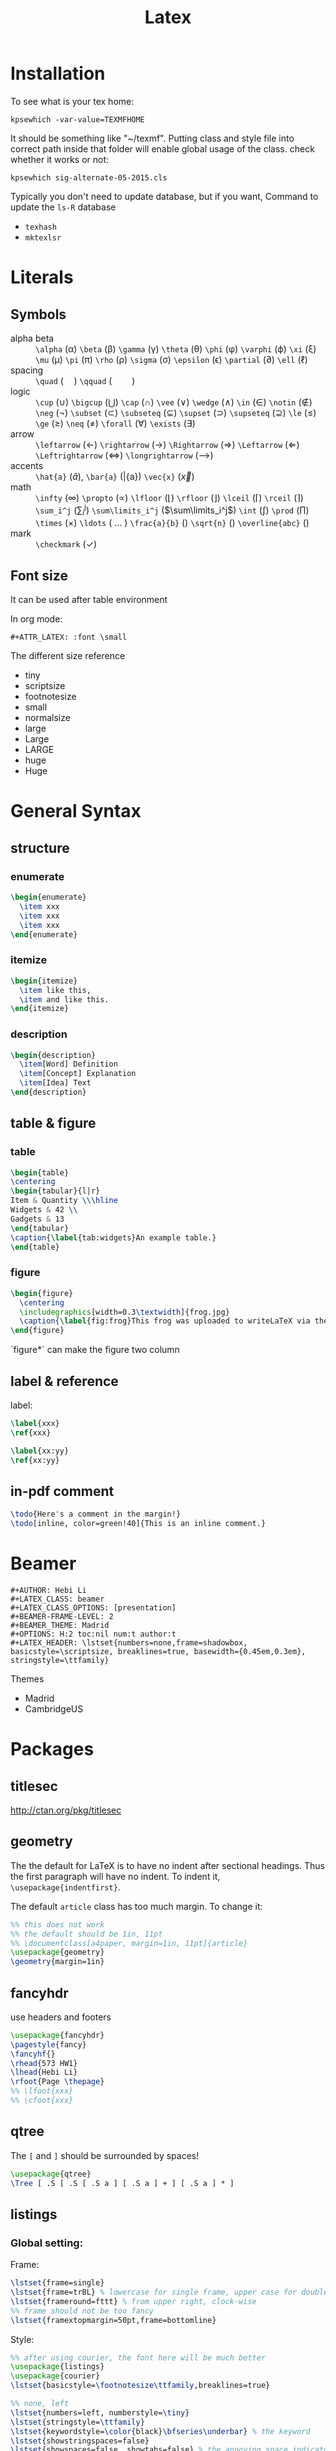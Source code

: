 #+TITLE: Latex
* Installation
  To see what is your tex home:
  #+BEGIN_EXAMPLE
kpsewhich -var-value=TEXMFHOME
  #+END_EXAMPLE

  It should be something like "~/texmf".
  Putting class and style file into correct path inside that folder
  will enable global usage of the class.
  check whether it works or not:
  #+BEGIN_EXAMPLE
kpsewhich sig-alternate-05-2015.cls
  #+END_EXAMPLE

  Typically you don't need to update database, but if you want,
  Command to update the =ls-R= database
  - =texhash=
  - =mktexlsr=
* Literals
** Symbols

   - alpha beta :: =\alpha= (\alpha) =\beta= (\beta) =\gamma= (\gamma)
                   =\theta= (\theta) =\phi= (\phi) =\varphi= (\varphi) =\xi=
                   (\xi) =\mu= (\mu) =\pi= (\pi) =\rho= (\rho) =\sigma=
                   (\sigma) =\epsilon= (\epsilon) =\partial= (\partial)
                   =\ell= (\ell)
   - spacing :: =\quad= (\quad) =\qquad= (\qquad)
   - logic :: =\cup= (\cup) =\bigcup= (\bigcup) =\cap= (\cap) =\vee=
              (\vee) =\wedge= (\wedge) =\in= (\in) =\notin= (\notin)
              =\neg= (\neg) =\subset= (\subset) =\subseteq=
              (\subseteq) =\supset= (\supset) =\supseteq= (\supseteq)
              =\le= (\le) =\ge= (\ge) =\neq= (\neq) =\forall=
              (\forall) =\exists= (\exists)
   - arrow :: =\leftarrow= (\leftarrow) =\rightarrow= (\rightarrow)
              =\Rightarrow= (\Rightarrow) =\Leftarrow= (\Leftarrow)
              =\Leftrightarrow= (\Leftrightarrow) =\longrightarrow=
              (\longrightarrow)
   - accents :: =\hat{a}= (\hat{a}), =\bar{a}= (\bar{a}) =\vec{x}= (\vec{x})
   - math :: =\infty= (\infty) =\propto= (\propto) =\lfloor= (\lfloor)
             =\rfloor= (\rfloor) =\lceil= (\lceil) =\rceil= (\rceil)
             =\sum_i^j= (\sum_i^j) =\sum\limits_i^j= ($\sum\limits_i^j$) =\int= (\int) =\prod= (\prod) =\times= (\times)
             =\ldots= ( \ldots ) =\frac{a}{b}= (\frac{a}{b}) =\sqrt{n}=
             (\sqrt{n}) =\overline{abc}= (\overline{abc})
   - mark :: =\checkmark= (\checkmark)

** Font size
   It can be used after table environment
   #+BEGIN_EXAMPLE latex
\begin{table}
\small
% ..
\end{table}
   #+END_EXAMPLE

   In org mode:
   #+BEGIN_EXAMPLE
#+ATTR_LATEX: :font \small
   #+END_EXAMPLE

   The different size reference
   - tiny
   - scriptsize
   - footnotesize
   - small
   - normalsize
   - large
   - Large
   - LARGE
   - huge
   - Huge

* General Syntax
** structure
*** enumerate
    #+begin_src latex
\begin{enumerate}
  \item xxx
  \item xxx
  \item xxx
\end{enumerate}
    #+end_src

*** itemize

    #+begin_src latex
\begin{itemize}
  \item like this,
  \item and like this.
\end{itemize}
    #+end_src

*** description

    #+begin_src latex
\begin{description}
  \item[Word] Definition
  \item[Concept] Explanation
  \item[Idea] Text
\end{description}
    #+end_src

** table & figure
*** table

    #+begin_src latex
\begin{table}
\centering
\begin{tabular}{l|r}
Item & Quantity \\\hline
Widgets & 42 \\
Gadgets & 13
\end{tabular}
\caption{\label{tab:widgets}An example table.}
\end{table}
    #+end_src

*** figure

    #+begin_src latex
\begin{figure}
  \centering
  \includegraphics[width=0.3\textwidth]{frog.jpg}
  \caption{\label{fig:frog}This frog was uploaded to writeLaTeX via the project menu.}
\end{figure}
    #+end_src

    `figure*` can make the figure two column

** label & reference

   label:

   #+begin_src latex
\label{xxx}
\ref{xxx}

\label{xx:yy}
\ref{xx:yy}
   #+end_src

** in-pdf comment
   #+BEGIN_SRC latex
\todo{Here's a comment in the margin!}
\todo[inline, color=green!40]{This is an inline comment.}
   #+END_SRC



* Beamer
#+BEGIN_EXAMPLE
#+AUTHOR: Hebi Li
#+LATEX_CLASS: beamer
#+LATEX_CLASS_OPTIONS: [presentation]
#+BEAMER-FRAME-LEVEL: 2
#+BEAMER_THEME: Madrid
#+OPTIONS: H:2 toc:nil num:t author:t
#+LATEX_HEADER: \lstset{numbers=none,frame=shadowbox, basicstyle=\scriptsize, breaklines=true, basewidth={0.45em,0.3em}, stringstyle=\ttfamily}
#+END_EXAMPLE

Themes
- Madrid
- CambridgeUS

* Packages
** titlesec
   http://ctan.org/pkg/titlesec
** geometry
   The the default for LaTeX is to have no indent after sectional headings.
   Thus the first paragraph will have no indent.
   To indent it, ~\usepackage{indentfirst}~.

   The default =article= class has too much margin.
   To change it:
   #+begin_src latex
%% this does not work
%% the default should be 1in, 11pt
%% \documentclass[a4paper, margin=1in, 11pt]{article} 
\usepackage{geometry}
\geometry{margin=1in}
   #+end_src

** fancyhdr
   use headers and footers
   #+begin_src latex
  \usepackage{fancyhdr}
  \pagestyle{fancy}
  \fancyhf{}
  \rhead{573 HW1}
  \lhead{Hebi Li}
  \rfoot{Page \thepage}
  %% \lfoot{xxx}
  %% \cfoot{xxx}
   #+end_src

** qtree
   The =[= and =]= should be surrounded by spaces!

   #+BEGIN_SRC latex
\usepackage{qtree}
\Tree [ .S [ .S [ .S a ] [ .S a ] + ] [ .S a ] * ]
   #+END_SRC

** listings
*** Global setting:

Frame:
#+BEGIN_SRC latex
\lstset{frame=single}
\lstset{frame=trBL} % lowercase for single frame, upper case for double
\lstset{frameround=fttt} % from upper right, clock-wise
%% frame should not be too fancy
\lstset{framextopmargin=50pt,frame=bottomline}
#+END_SRC

Style:

#+BEGIN_SRC latex
%% after using courier, the font here will be much better
\usepackage{listings}
\usepackage{courier}
\lstset{basicstyle=\footnotesize\ttfamily,breaklines=true}

%% none, left
\lstset{numbers=left, numberstyle=\tiny}
\lstset{stringstyle=\ttfamily}
\lstset{keywordstyle=\color{black}\bfseries\underbar} % the keyword
\lstset{showstringspaces=false}
\lstset{showspaces=false, showtabs=false} % the annoying space indicators
#+END_SRC


emphasize

#+BEGIN_SRC latex
\lstset{language=C}
\lstset{emph={key1,word2}, emphstyle-\underbar}
\lstset{emph={square}, emphstyle=\color{red}
        emph={[2]root,base}, emphstyle={[2]\color{blue}}}
\lstset{morecomment=[s][\color{blue}]{/*+}{*/} % /*+ xxx */ will be in blue!
        morecomment=[s][\color{red}]{/*-}{*/}}
#+END_SRC

Style arbitrary content:
#+BEGIN_SRC latex
\lstset{escapeinside={(*@}{@*)}}
\begin{lstlisting}
(*@\color{red}everything here will be red@*)
\end{lstlisting}
#+END_SRC


*** Local setting:
#+BEGIN_SRC latex
\begin{lstlisting}[float, caption=The caption] % using caption will cause the title be: "listing 1: xxx"
\end{lstlisting}
#+END_SRC

- ~title=this is title~ :: using title will remove the "listing 1:"
- ~backgroundcolor=\color{yellow}~ ::



** tikz
see [[file:tikz.org][tikz]]

** ulem
- uline :: regular underline
- uuline :: double underline
- uwave :: wave
- sout :: strike out
- xout :: dense cross out
- dashuline :: dash
- dotuline :: dot

** TODO pdfcomment
** todonotes
#+BEGIN_SRC latex
% use the package
\usepackage[textsize=footnotesize, color=green!0]{todonotes}
% HACK: set length so that the paper can have better width for margin
\setlength{\marginparwidth}{1.5cm}

\todo[fancyline]{Here's a comment in the margin}
\todo[noline]{comment}
\todo[inline]{inline comment}
#+END_SRC


* Bibliography
cite link (need to load a package like =hyperref= or =url=)

#+BEGIN_EXAMPLE
@misc{WinNT,
  title = {{MS Windows NT} Kernel Description},
  howpublished = {\url{http://web.archive.org/web/20080207010024/http://www.808multimedia.com/winnt/kernel.htm}},
  note = {Accessed: 2010-09-30}
}
#+END_EXAMPLE
